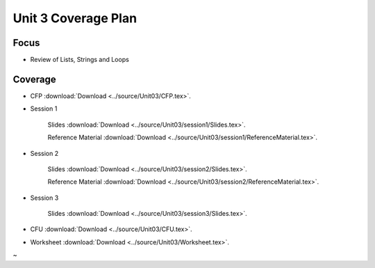 Unit 3 Coverage Plan
====================

Focus
-----

* Review of Lists, Strings and Loops

Coverage
--------

* CFP :download:`Download <../source/Unit03/CFP.tex>`.

* Session 1

    Slides :download:`Download <../source/Unit03/session1/Slides.tex>`.

    Reference Material :download:`Download <../source/Unit03/session1/ReferenceMaterial.tex>`.


* Session 2

    Slides :download:`Download <../source/Unit03/session2/Slides.tex>`.


    Reference Material :download:`Download <../source/Unit03/session2/ReferenceMaterial.tex>`.


* Session 3

    Slides :download:`Download <../source/Unit03/session3/Slides.tex>`.

* CFU :download:`Download <../source/Unit03/CFU.tex>`.

* Worksheet :download:`Download <../source/Unit03/Worksheet.tex>`.

~                                   
